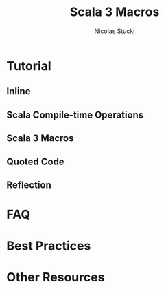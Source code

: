 #+TITLE: Scala 3 Macros
#+AUTHOR: Nicolas Stucki
#+CONTRIBUTOR: NOT-EXIST
#+STARTUP: entitiespretty
#+STARTUP: indent
#+STARTUP: overview

* Tutorial
** Inline
** Scala Compile-time Operations
** Scala 3 Macros
** Quoted Code
** Reflection

* FAQ
* Best Practices
* Other Resources
